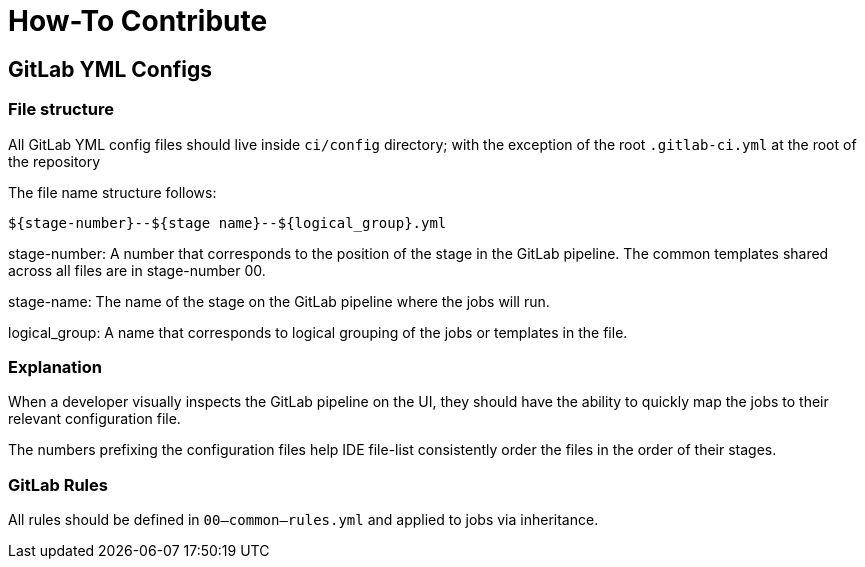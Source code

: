# How-To Contribute

## GitLab YML Configs

### File structure

All GitLab YML config files should live inside `ci/config` directory; with the exception of the root `.gitlab-ci.yml` at the root of the repository

The file name structure follows:
```
${stage-number}--${stage name}--${logical_group}.yml
```

stage-number: A number that corresponds to the position of the stage in the GitLab pipeline. The common templates shared across all files are in stage-number 00.

stage-name: The name of the stage on the GitLab pipeline where the jobs will run.

logical_group: A name that corresponds to logical grouping of the jobs or templates in the file.

### Explanation

When a developer visually inspects the GitLab pipeline on the UI, they should have the ability to quickly map the jobs to their relevant configuration file.

The numbers prefixing the configuration files help IDE file-list consistently order the files in the order of their stages.

### GitLab Rules

All rules should be defined in `00--common--rules.yml` and applied to jobs via inheritance.
